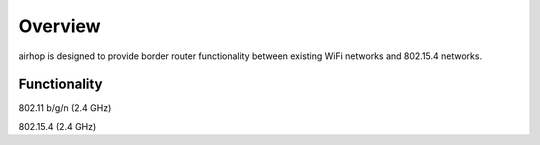 Overview
========

airhop is designed to provide border router functionality between existing WiFi networks and 802.15.4 networks.

Functionality
-------------

802.11 b/g/n (2.4 GHz)

802.15.4 (2.4 GHz)